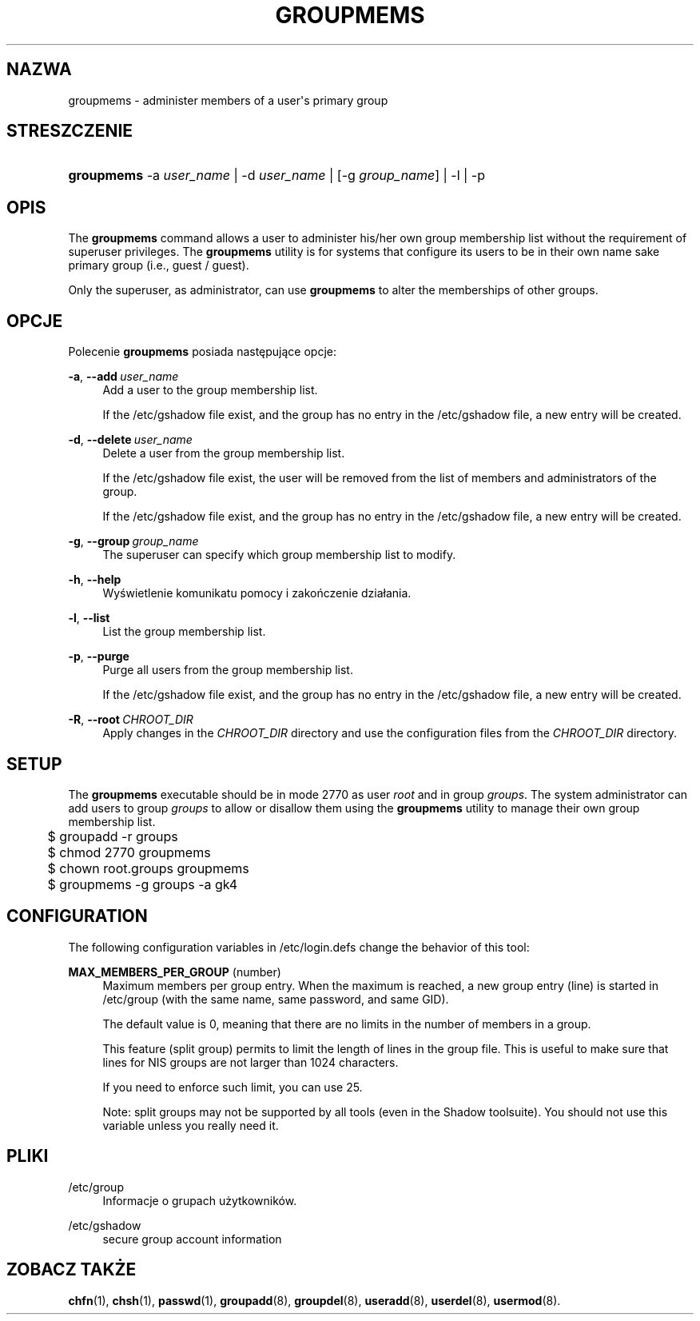 '\" t
.\"     Title: groupmems
.\"    Author: George Kraft, IV
.\" Generator: DocBook XSL Stylesheets v1.79.1 <http://docbook.sf.net/>
.\"      Date: 12/01/2016
.\"    Manual: Polecenia Zarządzania Systemem
.\"    Source: shadow-utils 4.4
.\"  Language: Polish
.\"
.TH "GROUPMEMS" "8" "12/01/2016" "shadow\-utils 4\&.4" "Polecenia Zarządzania Systemem"
.\" -----------------------------------------------------------------
.\" * Define some portability stuff
.\" -----------------------------------------------------------------
.\" ~~~~~~~~~~~~~~~~~~~~~~~~~~~~~~~~~~~~~~~~~~~~~~~~~~~~~~~~~~~~~~~~~
.\" http://bugs.debian.org/507673
.\" http://lists.gnu.org/archive/html/groff/2009-02/msg00013.html
.\" ~~~~~~~~~~~~~~~~~~~~~~~~~~~~~~~~~~~~~~~~~~~~~~~~~~~~~~~~~~~~~~~~~
.ie \n(.g .ds Aq \(aq
.el       .ds Aq '
.\" -----------------------------------------------------------------
.\" * set default formatting
.\" -----------------------------------------------------------------
.\" disable hyphenation
.nh
.\" disable justification (adjust text to left margin only)
.ad l
.\" -----------------------------------------------------------------
.\" * MAIN CONTENT STARTS HERE *
.\" -----------------------------------------------------------------
.SH "NAZWA"
groupmems \- administer members of a user\*(Aqs primary group
.SH "STRESZCZENIE"
.HP \w'\fBgroupmems\fR\ 'u
\fBgroupmems\fR \-a\ \fIuser_name\fR | \-d\ \fIuser_name\fR | [\-g\ \fIgroup_name\fR] | \-l | \-p 
.SH "OPIS"
.PP
The
\fBgroupmems\fR
command allows a user to administer his/her own group membership list without the requirement of superuser privileges\&. The
\fBgroupmems\fR
utility is for systems that configure its users to be in their own name sake primary group (i\&.e\&., guest / guest)\&.
.PP
Only the superuser, as administrator, can use
\fBgroupmems\fR
to alter the memberships of other groups\&.
.SH "OPCJE"
.PP
Polecenie
\fBgroupmems\fR
posiada następujące opcje:
.PP
\fB\-a\fR, \fB\-\-add\fR\ \&\fIuser_name\fR
.RS 4
Add a user to the group membership list\&.
.sp
If the
/etc/gshadow
file exist, and the group has no entry in the
/etc/gshadow
file, a new entry will be created\&.
.RE
.PP
\fB\-d\fR, \fB\-\-delete\fR\ \&\fIuser_name\fR
.RS 4
Delete a user from the group membership list\&.
.sp
If the
/etc/gshadow
file exist, the user will be removed from the list of members and administrators of the group\&.
.sp
If the
/etc/gshadow
file exist, and the group has no entry in the
/etc/gshadow
file, a new entry will be created\&.
.RE
.PP
\fB\-g\fR, \fB\-\-group\fR\ \&\fIgroup_name\fR
.RS 4
The superuser can specify which group membership list to modify\&.
.RE
.PP
\fB\-h\fR, \fB\-\-help\fR
.RS 4
Wyświetlenie komunikatu pomocy i zakończenie dzia\(/lania\&.
.RE
.PP
\fB\-l\fR, \fB\-\-list\fR
.RS 4
List the group membership list\&.
.RE
.PP
\fB\-p\fR, \fB\-\-purge\fR
.RS 4
Purge all users from the group membership list\&.
.sp
If the
/etc/gshadow
file exist, and the group has no entry in the
/etc/gshadow
file, a new entry will be created\&.
.RE
.PP
\fB\-R\fR, \fB\-\-root\fR\ \&\fICHROOT_DIR\fR
.RS 4
Apply changes in the
\fICHROOT_DIR\fR
directory and use the configuration files from the
\fICHROOT_DIR\fR
directory\&.
.RE
.SH "SETUP"
.PP
The
\fBgroupmems\fR
executable should be in mode
2770
as user
\fIroot\fR
and in group
\fIgroups\fR\&. The system administrator can add users to group
\fIgroups\fR
to allow or disallow them using the
\fBgroupmems\fR
utility to manage their own group membership list\&.
.sp
.if n \{\
.RS 4
.\}
.nf
	$ groupadd \-r groups
	$ chmod 2770 groupmems
	$ chown root\&.groups groupmems
	$ groupmems \-g groups \-a gk4
    
.fi
.if n \{\
.RE
.\}
.SH "CONFIGURATION"
.PP
The following configuration variables in
/etc/login\&.defs
change the behavior of this tool:
.PP
\fBMAX_MEMBERS_PER_GROUP\fR (number)
.RS 4
Maximum members per group entry\&. When the maximum is reached, a new group entry (line) is started in
/etc/group
(with the same name, same password, and same GID)\&.
.sp
The default value is 0, meaning that there are no limits in the number of members in a group\&.
.sp
This feature (split group) permits to limit the length of lines in the group file\&. This is useful to make sure that lines for NIS groups are not larger than 1024 characters\&.
.sp
If you need to enforce such limit, you can use 25\&.
.sp
Note: split groups may not be supported by all tools (even in the Shadow toolsuite)\&. You should not use this variable unless you really need it\&.
.RE
.SH "PLIKI"
.PP
/etc/group
.RS 4
Informacje o grupach użytkownik\('ow\&.
.RE
.PP
/etc/gshadow
.RS 4
secure group account information
.RE
.SH "ZOBACZ TAKŻE"
.PP
\fBchfn\fR(1),
\fBchsh\fR(1),
\fBpasswd\fR(1),
\fBgroupadd\fR(8),
\fBgroupdel\fR(8),
\fBuseradd\fR(8),
\fBuserdel\fR(8),
\fBusermod\fR(8)\&.
